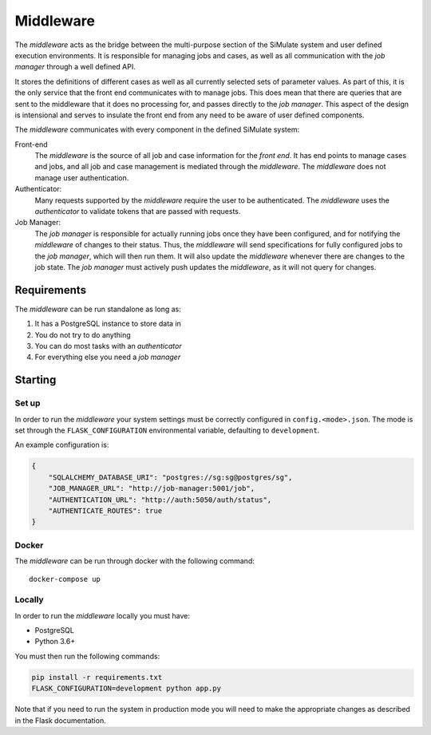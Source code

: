 Middleware
===========

The *middleware* acts as the bridge between the multi-purpose section
of the SiMulate system and user defined execution environments.
It is responsible for managing jobs and cases, as well as all communication
with the *job manager* through a well defined API.

It stores the definitions of different cases as well as all currently
selected sets of parameter values. As part of this, it is the only service
that the front end communicates with to manage jobs. This does mean that
there are queries that are sent to the middleware that it does no processing
for, and passes directly to the *job manager*. This aspect of the design
is intensional and serves to insulate the front end from any need to be
aware of user defined components.

The *middleware* communicates with every component in the defined SiMulate
system:

Front-end
    The *middleware* is the source of all job and case information for the
    *front end*. It has end points to manage cases and jobs, and all job
    and case management is mediated through the *middleware*. The
    *middleware* does not manage user authentication.

Authenticator:
    Many requests supported by the *middleware* require the user to be
    authenticated. The *middleware* uses the *authenticator*  to validate
    tokens that are passed with requests.

Job Manager:
    The *job manager* is responsible for actually running jobs once they
    have been configured, and for notifying the *middleware* of changes
    to their status. Thus, the *middleware* will send specifications for
    fully configured jobs to the *job manager*, which will then run them.
    It will also update the *middleware* whenever there are changes to
    the job state. The *job manager* must actively push updates the
    *middleware*, as it will not query for changes.


Requirements
--------------

The *middleware* can be run standalone as long as:

#. It has a PostgreSQL instance to store data in
#. You do not try to do anything
#. You can do most tasks with an *authenticator*
#. For everything else you need a *job manager*

Starting
---------

Set up
********

In order to run the *middleware* your system settings must be
correctly configured in ``config.<mode>.json``.
The mode is set through the ``FLASK_CONFIGURATION`` environmental
variable, defaulting to ``development``.

An example configuration is:

.. code-block:: json

    {
        "SQLALCHEMY_DATABASE_URI": "postgres://sg:sg@postgres/sg",
        "JOB_MANAGER_URL": "http://job-manager:5001/job",
        "AUTHENTICATION_URL": "http://auth:5050/auth/status",
        "AUTHENTICATE_ROUTES": true
    }

Docker
********

The *middleware* can be run through docker with the following command::

    docker-compose up

Locally
*********

In order to run the *middleware* locally you must have:

* PostgreSQL
* Python 3.6+

You must then run the following commands:

.. code-block:: bash

    pip install -r requirements.txt
    FLASK_CONFIGURATION=development python app.py

Note that if you need to run the system in production mode you
will need to make the appropriate changes as described in the
Flask documentation.
